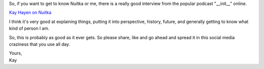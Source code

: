.. title: Nuitka on Podcast __init__
.. date: 2015/10/25 11:02:56
.. tags: Python,Nuitka,compiler

So, if you want to get to know Nuitka or me, there is a really good
interview from the popular podcast "__init__" online.

`Kay Hayen on Nuitka <https://www.pythonpodcast.com/episode-28-kay-hayen-on-nuitka/>`__

I think it's very good at explaining things, putting it into
perspective, history, future, and generally getting to know what
kind of person I am.

So, this is probably as good as it ever gets. So please share, like
and go ahead and spread it in this social media craziness that you
use all day.

| Yours,
| Kay
